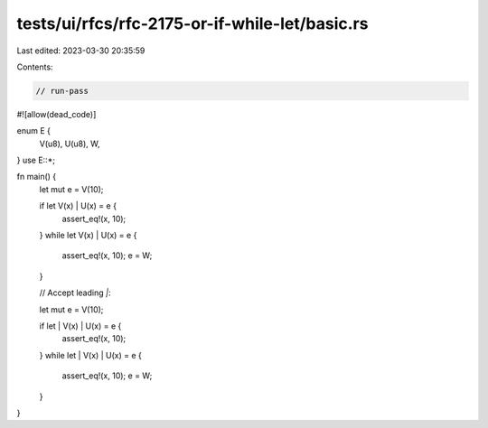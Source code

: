 tests/ui/rfcs/rfc-2175-or-if-while-let/basic.rs
===============================================

Last edited: 2023-03-30 20:35:59

Contents:

.. code-block:: rs

    // run-pass
#![allow(dead_code)]

enum E {
    V(u8),
    U(u8),
    W,
}
use E::*;

fn main() {
    let mut e = V(10);

    if let V(x) | U(x) = e {
        assert_eq!(x, 10);
    }
    while let V(x) | U(x) = e {
        assert_eq!(x, 10);
        e = W;
    }

    // Accept leading `|`:

    let mut e = V(10);

    if let | V(x) | U(x) = e {
        assert_eq!(x, 10);
    }
    while let | V(x) | U(x) = e {
        assert_eq!(x, 10);
        e = W;
    }
}


